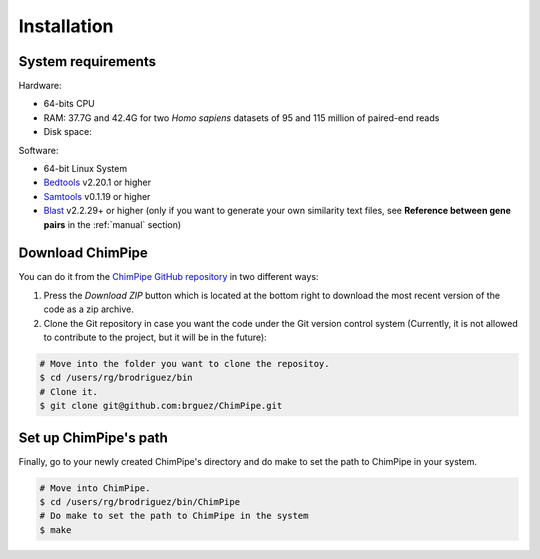 .. _installation:

============
Installation
============

System requirements 
===================

Hardware:

* 64-bits CPU 
* RAM: 37.7G and 42.4G for two *Homo sapiens* datasets of 95 and 115 million of paired-end reads 
* Disk space:

Software:

* 64-bit Linux System
* `Bedtools`_ v2.20.1 or higher  
* `Samtools`_ v0.1.19 or higher
* `Blast`_ v2.2.29+ or higher (only if you want to generate your own similarity text files, see **Reference between gene pairs** in the :ref:`manual` section)

.. _Bedtools: http://bedtools.readthedocs.org/en/latest/
.. _Samtools: http://www.htslib.org/
.. _Blast: http://blast.ncbi.nlm.nih.gov/Blast.cgi?PAGE_TYPE=BlastDocs&DOC_TYPE=Download


Download ChimPipe
=================

You can do it from the `ChimPipe GitHub repository`_ in two different ways: 

.. _ChimPipe GitHub repository: https://github.com/CRG-Barcelona/ChimPipe

1. Press the `Download ZIP` button which is located at the bottom right to download the most recent version of the code as a zip archive. 
2. Clone the Git repository in case you want the code under the Git version control system (Currently, it is not allowed to contribute to the project, but it will be in the future):

.. code-block:: bash

	# Move into the folder you want to clone the repositoy.
	$ cd /users/rg/brodriguez/bin
	# Clone it.
	$ git clone git@github.com:brguez/ChimPipe.git


Set up ChimPipe's path
======================
Finally, go to your newly created ChimPipe's directory and do make to set the path to ChimPipe in your system. 

.. code-block:: bash

	# Move into ChimPipe.
	$ cd /users/rg/brodriguez/bin/ChimPipe
	# Do make to set the path to ChimPipe in the system 
	$ make
	
	

